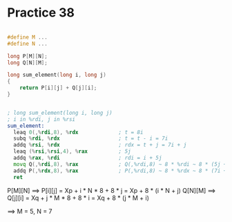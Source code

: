 #+AUTHOR: Fei Li
#+EMAIL: wizard@pursuetao.com
* Practice 38

  #+BEGIN_SRC c

  #define M ...
  #define N ...

  long P[M][N];
  long Q[N][M];

  long sum_element(long i, long j)
  {
      return P[i][j] + Q[j][i];
  }
  
  #+END_SRC

  
  #+BEGIN_SRC asm

  ; long sum_element(long i, long j)
  ; i in %rdi, j in %rsi
  sum_element:
    leaq 0(,%rdi,8), %rdx             ; t = 8i
    subq %rdi, %rdx                   ; t = t - i = 7i
    addq %rsi, %rdx                   ; rdx = t + j = 7i + j
    leaq (%rsi,%rsi,4), %rax          ; 5j
    addq %rax, %rdi                   ; rdi = i + 5j
    movq Q(,%rdi,8), %rax             ; Q(,%rdi,8) ~ 8 * %rdi ~ 8 * (5j + i) ==> M = 5
    addq P(,%rdx,8), %rax             ; P(,%rdi,8) ~ 8 * %rdx ~ 8 * (7i + j) ==> N = 7
    ret
  
  #+END_SRC

  
  P[M][N] ==> P[i][j] = Xp + i * N * 8 + 8 * j = Xp + 8 * (i * N + j)
  Q[N][M] ==> Q[j][i] = Xq + j * M * 8 + 8 * i = Xq + 8 * (j * M + i)


  ==> M = 5, N = 7
